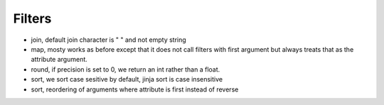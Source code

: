 Filters
-------
- join, default join character is " " and not empty string
- map, mosty works as before except that it does not call filters with first
  argument but always treats that as the attribute argument.
- round, if precision is set to 0, we return an int rather than a float.
- sort, we sort case sesitive by default, jinja sort is case insensitive
- sort, reordering of arguments where attribute is first instead of reverse
